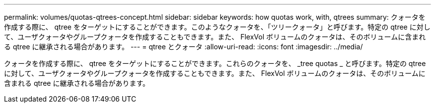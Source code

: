 ---
permalink: volumes/quotas-qtrees-concept.html 
sidebar: sidebar 
keywords: how quotas work, with, qtrees 
summary: クォータを作成する際に、 qtree をターゲットにすることができます。このようなクォータを、「ツリークォータ」と呼びます。特定の qtree に対して、ユーザクォータやグループクォータを作成することもできます。また、 FlexVol ボリュームのクォータは、そのボリュームに含まれる qtree に継承される場合があります。 
---
= qtree とクォータ
:allow-uri-read: 
:icons: font
:imagesdir: ../media/


[role="lead"]
クォータを作成する際に、 qtree をターゲットにすることができます。これらのクォータを、 _tree quotas _ と呼びます。特定の qtree に対して、ユーザクォータやグループクォータを作成することもできます。また、 FlexVol ボリュームのクォータは、そのボリュームに含まれる qtree に継承される場合があります。
